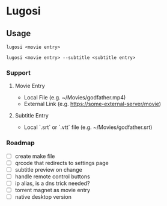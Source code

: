 * Lugosi

** Usage

#+begin_src shell
lugosi <movie entry>
#+end_src

#+begin_src shell
lugosi <movie entry> --subtitle <subtitle entry>
#+end_src

*** Support

**** Movie Entry

- Local File (e.g. ~/Movies/godfather.mp4)
- External Link (e.g. https://some-external-server/movie)

**** Subtitle Entry

- Local `.srt` or `.vtt` file (e.g. ~/Movies/godfather.srt)

*** Roadmap

- [ ] create make file
- [ ] qrcode that redirects to settings page
- [ ] subtitle preview on change
- [ ] handle remote control buttons
- [ ] ip alias, is a dns trick needed?
- [ ] torrent magnet as movie entry
- [ ] native desktop version
